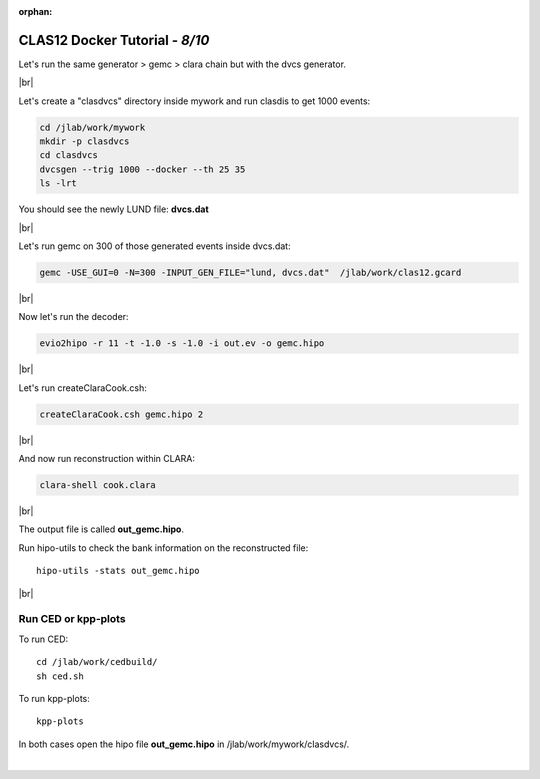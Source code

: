 :orphan:


.. |br| raw:: html

   <br>

================================
CLAS12 Docker Tutorial  - *8/10*
================================

Let's run the same generator > gemc > clara chain but with the dvcs generator.

|br|

Let's create a "clasdvcs" directory inside mywork and run clasdis to get 1000 events:

.. code-block:: ruby

 cd /jlab/work/mywork
 mkdir -p clasdvcs
 cd clasdvcs
 dvcsgen --trig 1000 --docker --th 25 35
 ls -lrt

You should see the newly LUND file: **dvcs.dat**

|br|

Let's run gemc on 300 of those generated events inside dvcs.dat:

.. code-block:: ruby

 gemc -USE_GUI=0 -N=300 -INPUT_GEN_FILE="lund, dvcs.dat"  /jlab/work/clas12.gcard


|br|

Now let's run the decoder:

.. code-block:: ruby

 evio2hipo -r 11 -t -1.0 -s -1.0 -i out.ev -o gemc.hipo

|br|

Let's run createClaraCook.csh:

.. code-block:: ruby

 createClaraCook.csh gemc.hipo 2

|br|

And now run reconstruction within CLARA:

.. code-block:: ruby

 clara-shell cook.clara

|br|

The output file is called **out_gemc.hipo**.

Run hipo-utils to check the bank information on the reconstructed file::

 hipo-utils -stats out_gemc.hipo


|br|


Run CED or kpp-plots
--------------------

To run CED::

 cd /jlab/work/cedbuild/
 sh ced.sh

To run kpp-plots::

 kpp-plots

In both cases open the hipo file **out_gemc.hipo** in /jlab/work/mywork/clasdvcs/.



|

.. image:: ../previous.png
	:target: 	p7.html
	:align: left

.. image:: ../next.png
	:target: 	p9.html
	:align: right
